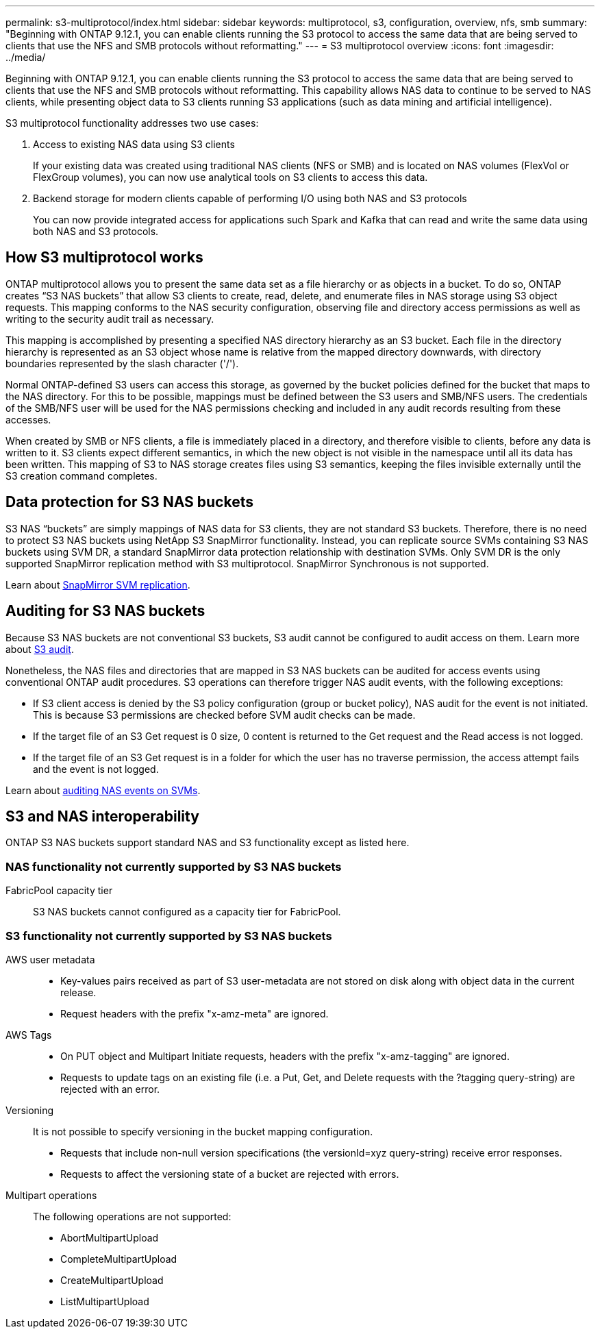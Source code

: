 ---
permalink: s3-multiprotocol/index.html
sidebar: sidebar
keywords: multiprotocol, s3, configuration, overview, nfs, smb
summary: "Beginning with ONTAP 9.12.1, you can enable clients running the S3 protocol to access the same data that are being served to clients that use the NFS and SMB protocols without reformatting."
---
= S3 multiprotocol overview
:icons: font
:imagesdir: ../media/

[.lead]
Beginning with ONTAP 9.12.1, you can enable clients running the S3 protocol to access the same data that are being served to clients that use the NFS and SMB protocols without reformatting. This capability allows NAS data to continue to be served to NAS clients, while presenting object data to S3 clients running S3 applications (such as data mining and artificial intelligence). 

S3 multiprotocol functionality addresses two use cases:

. Access to existing NAS data using S3 clients
+
If your existing data was created using traditional NAS clients (NFS or SMB) and is located on NAS volumes (FlexVol or FlexGroup volumes), you can now use analytical tools on S3 clients to access this data.
. Backend storage for modern clients capable of performing I/O using both NAS and S3 protocols
+
You can now provide integrated access for applications such Spark and Kafka that can read and write the same data using both NAS and S3 protocols.

== How S3 multiprotocol works 
ONTAP multiprotocol allows you to present the same data set as a file hierarchy or as objects in a bucket. To do so, ONTAP creates “S3 NAS buckets” that allow S3 clients to create, read, delete, and enumerate files in NAS storage using S3 object requests. This mapping conforms to the NAS security configuration, observing file and directory access permissions as well as writing to the security audit trail as necessary.

This mapping is accomplished by presenting a specified NAS directory hierarchy as an S3 bucket. Each file in the directory hierarchy is represented as an S3 object whose name is relative from the mapped directory downwards, with directory boundaries represented by the slash character ('/').

Normal ONTAP-defined S3 users can access this storage, as governed by the bucket policies defined for the bucket that maps to the NAS directory. For this to be possible, mappings must be defined between the S3 users and SMB/NFS users. The credentials of the SMB/NFS user will be used for the NAS permissions checking and included in any audit records resulting from these accesses.

When created by SMB or NFS clients, a file is immediately placed in a directory, and therefore visible to clients, before any data is written to it. S3 clients expect different semantics, in which the new object is not visible in the namespace until all its data has been written. This mapping of S3 to NAS storage creates files using S3 semantics, keeping the files invisible externally until the S3 creation command completes.

== Data protection for S3 NAS buckets
S3 NAS “buckets” are simply mappings of NAS data for S3 clients, they are not standard S3 buckets. Therefore, there is no need to protect S3 NAS buckets using NetApp S3 SnapMirror functionality. Instead, you can replicate source SVMs containing S3 NAS buckets using SVM DR, a standard SnapMirror data protection relationship with destination SVMs. Only SVM DR is the only supported SnapMirror replication method with S3 multiprotocol. SnapMirror Synchronous is not supported.

Learn about link:../data-protection/snapmirror-svm-replication-concept.html[SnapMirror SVM replication]. 

== Auditing for S3 NAS buckets
Because S3 NAS buckets are not conventional S3 buckets, S3 audit cannot be configured to audit access on them. Learn more about link:../s3-audit/index.html[S3 audit].

Nonetheless, the NAS files and directories that are mapped in S3 NAS buckets can be audited for access events using conventional ONTAP audit procedures. S3 operations can therefore trigger NAS audit events, with the following exceptions:

* If S3 client access is denied by the S3 policy configuration (group or bucket policy), NAS audit for the event is not initiated. This is because S3 permissions are checked before SVM audit checks can be made.  
* If the target file of an S3 Get request is 0 size, 0 content is returned to the Get request and the Read access is not logged. 
* If the target file of an S3 Get request is in a folder for which the user has no traverse permission, the access attempt fails and the event is not logged.

Learn about link:../nas-audit/auditing-events-concept.html[auditing NAS events on SVMs].

== S3 and NAS interoperability
ONTAP S3 NAS buckets support standard NAS and S3 functionality except as listed here.

=== NAS functionality not currently supported by S3 NAS buckets
FabricPool capacity tier::
S3 NAS buckets cannot configured as a capacity tier for FabricPool.

=== S3 functionality not currently supported by S3 NAS buckets

AWS user metadata::
* Key-values pairs received as part of S3 user-metadata are not stored on disk along with object data in the current release. 
* Request headers with the prefix "x-amz-meta" are ignored.

AWS Tags:: 
* On PUT object and Multipart Initiate requests, headers with the prefix "x-amz-tagging" are ignored. 
* Requests to update tags on an existing file (i.e. a Put, Get, and Delete requests with the ?tagging query-string) are rejected with an error.

Versioning::
It is not possible to specify versioning in the bucket mapping configuration. 
* Requests that include non-null version specifications (the versionId=xyz query-string) receive error responses. 
* Requests to affect the versioning state of a bucket are rejected with errors.

Multipart operations::
The following operations are not supported:
* AbortMultipartUpload
* CompleteMultipartUpload
* CreateMultipartUpload
* ListMultipartUpload

// 2023-Mar-13, issue# 839
// 2022 Nov 09, ONTAPDOC-564
